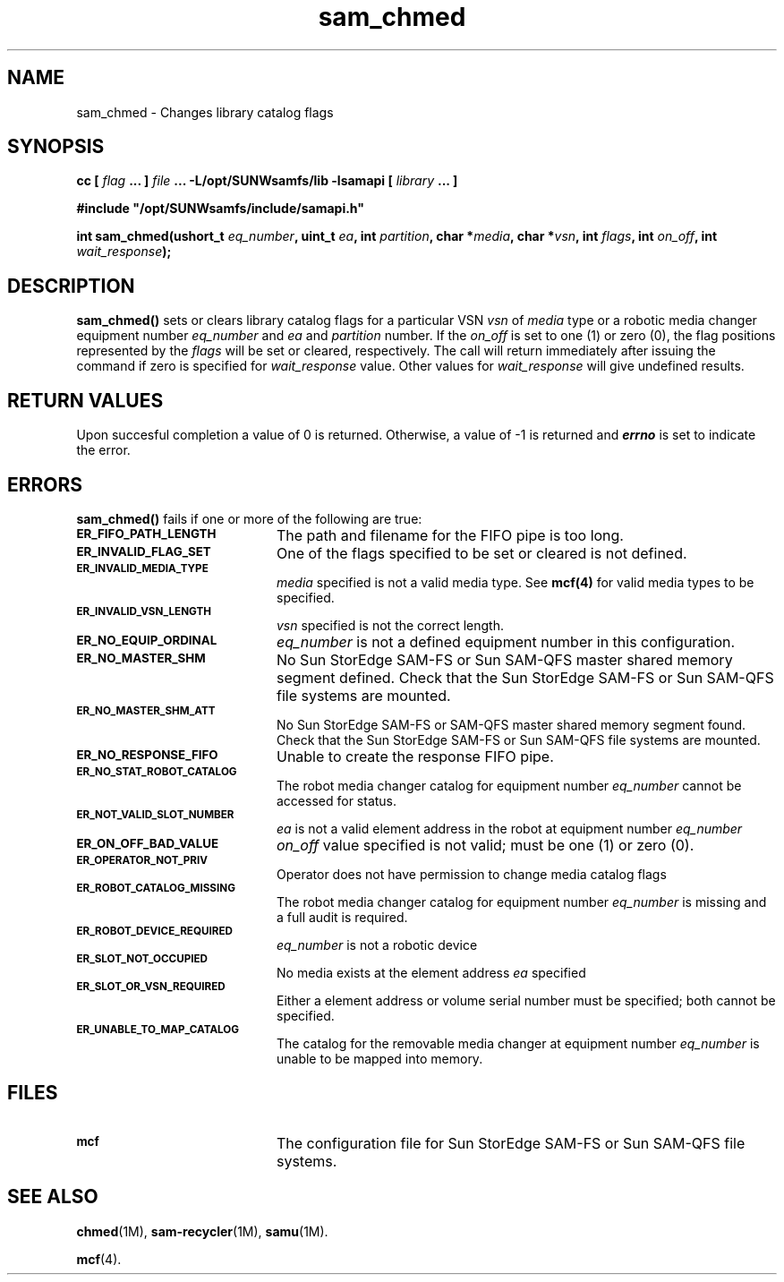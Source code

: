 .\" $Revision: 1.20 $
.ds ]W Sun Microsystems
.\" SAM-QFS_notice_begin
.\"
.\" CDDL HEADER START
.\"
.\" The contents of this file are subject to the terms of the
.\" Common Development and Distribution License (the "License").
.\" You may not use this file except in compliance with the License.
.\"
.\" You can obtain a copy of the license at pkg/OPENSOLARIS.LICENSE
.\" or http://www.opensolaris.org/os/licensing.
.\" See the License for the specific language governing permissions
.\" and limitations under the License.
.\"
.\" When distributing Covered Code, include this CDDL HEADER in each
.\" file and include the License file at pkg/OPENSOLARIS.LICENSE.
.\" If applicable, add the following below this CDDL HEADER, with the
.\" fields enclosed by brackets "[]" replaced with your own identifying
.\" information: Portions Copyright [yyyy] [name of copyright owner]
.\"
.\" CDDL HEADER END
.\"
.\" Copyright 2009 Sun Microsystems, Inc.  All rights reserved.
.\" Use is subject to license terms.
.\"
.\" SAM-QFS_notice_end
.TH sam_chmed 3 "07 Jan 2009"
.SH NAME
sam_chmed \- Changes library catalog flags
.SH SYNOPSIS
.LP
.BI "cc [ " "flag"
.BI " ... ] " "file"
.BI " ... -L/opt/SUNWsamfs/lib -lsamapi [ " "library" " ... ]"
.LP
.nf
.ft 3
#include "/opt/SUNWsamfs/include/samapi.h"
.ft
.fi
.LP
.BI "int sam_chmed(ushort_t " "eq_number" ,
.BI "uint_t " "ea" ,
.BI "int " "partition",
.BI "char *" "media" ,
.BI "char *" "vsn" ,
.BI "int " "flags" ,
.BI "int " "on_off" ,
.BI "int " "wait_response" );
.SH DESCRIPTION
.PP
.B sam_chmed(\|)
sets or clears library catalog flags for a particular VSN
.I vsn
of
.I media
type or a robotic media changer equipment number
.I eq_number
and 
.I ea
and
.I partition
number.  If the
.I on_off
is set to one (1) or zero (0), the flag positions represented by the
.I flags
will be set or cleared, respectively.  The call will return immediately after
issuing the command if zero is specified for
.I wait_response
value.  Other values for
.I wait_response
will give undefined results.
.SH "RETURN VALUES"
Upon succesful completion a value of 0 is returned.
Otherwise, a value of \-1 is returned and
\f4errno\fP
is set to indicate the error.
.SH ERRORS
.PP
.B sam_chmed(\|)
fails if one or more of the following are true:
.TP 20
.SB ER_FIFO_PATH_LENGTH
The path and filename for the FIFO pipe is too long.
.TP
.SB ER_INVALID_FLAG_SET
One of the flags specified to be set or cleared is not defined.
.TP
.SB ER_INVALID_MEDIA_TYPE
.I media
specified is not a valid media type. See
.B mcf(4)
for valid media types to be specified.
.TP
.SB ER_INVALID_VSN_LENGTH
.I vsn
specified is not the correct length.
.TP
.SB ER_NO_EQUIP_ORDINAL
.I eq_number
is not a defined equipment number in this configuration.
.TP
.SB ER_NO_MASTER_SHM
No Sun StorEdge \%SAM-FS or Sun \%SAM-QFS master shared memory segment defined.
Check that the Sun StorEdge \%SAM-FS or Sun \%SAM-QFS file systems are mounted.
.TP
.SB ER_NO_MASTER_SHM_ATT
No Sun StorEdge \%SAM-FS or \%SAM-QFS master shared memory segment found.
Check that the Sun StorEdge \%SAM-FS or Sun \%SAM-QFS file systems are mounted.
.TP
.SB ER_NO_RESPONSE_FIFO
Unable to create the response FIFO pipe.
.TP
.SB ER_NO_STAT_ROBOT_CATALOG
The robot media changer catalog for equipment number
.I eq_number
cannot be accessed for status.
.TP
.SB ER_NOT_VALID_SLOT_NUMBER
.I ea
is not a valid element address in the robot at equipment number
.I eq_number
.TP
.SB ER_ON_OFF_BAD_VALUE
.I on_off
value specified is not valid; must be one (1) or zero (0).
.TP
.SB ER_OPERATOR_NOT_PRIV
Operator does not have permission to change media catalog flags
.TP
.SB ER_ROBOT_CATALOG_MISSING
The robot media changer catalog for equipment number
.I eq_number
is missing and a full audit is required.
.TP
.SB ER_ROBOT_DEVICE_REQUIRED
.I eq_number
is not a robotic device
.TP
.SB ER_SLOT_NOT_OCCUPIED
No media exists at the element address
.I ea
specified
.TP
.SB ER_SLOT_OR_VSN_REQUIRED
Either a element address or volume serial number must be specified; both cannot
be specified.
.TP
.SB ER_UNABLE_TO_MAP_CATALOG
The catalog for the removable media changer at equipment number
.I eq_number
is unable to be mapped into memory.
.SH FILES
.TP 20
.SB mcf
The configuration file for Sun StorEdge \%SAM-FS or Sun \%SAM-QFS file systems.
.SH SEE ALSO
.BR chmed (1M),
.BR sam-recycler (1M),
.BR samu (1M).
.PP
.BR mcf (4).
